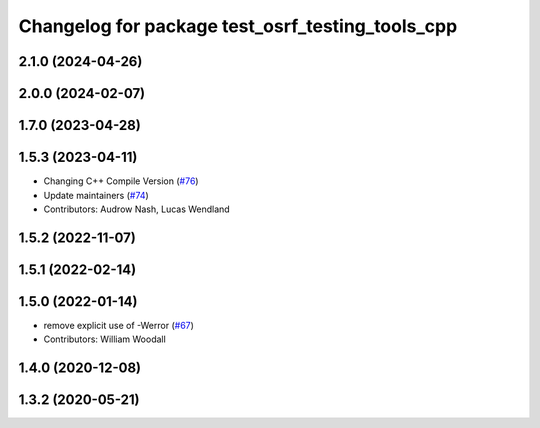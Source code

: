 ^^^^^^^^^^^^^^^^^^^^^^^^^^^^^^^^^^^^^^^^^^^^^^^^^
Changelog for package test_osrf_testing_tools_cpp
^^^^^^^^^^^^^^^^^^^^^^^^^^^^^^^^^^^^^^^^^^^^^^^^^

2.1.0 (2024-04-26)
------------------

2.0.0 (2024-02-07)
------------------

1.7.0 (2023-04-28)
------------------

1.5.3 (2023-04-11)
------------------
* Changing C++ Compile Version (`#76 <https://github.com/osrf/osrf_testing_tools_cpp/issues/76>`_)
* Update maintainers (`#74 <https://github.com/osrf/osrf_testing_tools_cpp/issues/74>`_)
* Contributors: Audrow Nash, Lucas Wendland

1.5.2 (2022-11-07)
------------------

1.5.1 (2022-02-14)
------------------

1.5.0 (2022-01-14)
------------------
* remove explicit use of -Werror (`#67 <https://github.com/osrf/osrf_testing_tools_cpp/issues/67>`_)
* Contributors: William Woodall

1.4.0 (2020-12-08)
------------------

1.3.2 (2020-05-21)
------------------
